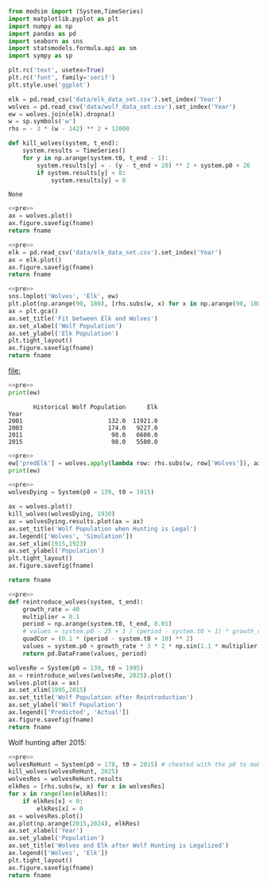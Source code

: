 #+name: pre
#+BEGIN_SRC python
  from modsim import (System,TimeSeries)
  import matplotlib.pyplot as plt
  import numpy as np
  import pandas as pd
  import seaborn as sns
  import statsmodels.formula.api as sm
  import sympy as sp

  plt.rc('text', usetex=True)
  plt.rc('font', family='serif')
  plt.style.use('ggplot')

  elk = pd.read_csv('data/elk_data_set.csv').set_index('Year')
  wolves = pd.read_csv('data/wolf_data_set.csv').set_index('Year')
  ew = wolves.join(elk).dropna()
  w = sp.symbols('w')
  rhs = - 3 * (w - 142) ** 2 + 12000

  def kill_wolves(system, t_end):
      system.results = TimeSeries()
      for y in np.arange(system.t0, t_end - 1):
          system.results[y] = - (y - t_end + 20) ** 2 + system.p0 + 26
          if system.results[y] < 0:
              system.results[y] = 0

#+END_SRC

#+RESULTS: pre
: None

#+BEGIN_SRC python :noweb yes :results file :exports both :var fname="graphs/wolves.png"
  <<pre>>
  ax = wolves.plot()
  ax.figure.savefig(fname)
  return fname
#+END_SRC

#+RESULTS:
[[file:graphs/wolves.png]]

#+BEGIN_SRC python :noweb yes :results file :exports both :var fname="graphs/elk.png"
  <<pre>>
  elk = pd.read_csv('data/elk_data_set.csv').set_index('Year')
  ax = elk.plot()
  ax.figure.savefig(fname)
  return fname
#+END_SRC

#+RESULTS:
[[file:graphs/elk.png]]

#+BEGIN_SRC python :noweb yes :results file :exports both :var fname="graphs/wolvesvelk.png"
  <<pre>>
  sns.lmplot('Wolves', 'Elk', ew)
  plt.plot(np.arange(90, 180), [rhs.subs(w, x) for x in np.arange(90, 180)])
  ax = plt.gca()
  ax.set_title('Fit between Elk and Wolves')
  ax.set_xlabel('Wolf Population')
  ax.set_ylabel('Elk Population')
  plt.tight_layout()
  ax.figure.savefig(fname)
  return fname
#+END_SRC

#+RESULTS:
[[file:]]

#+BEGIN_SRC python :noweb yes :results output :exports both
  <<pre>>
  print(ew)
#+END_SRC

#+RESULTS:
:        Historical Wolf Population      Elk
: Year                                      
: 2001                        132.0  11921.0
: 2003                        174.0   9227.0
: 2011                         98.0   6600.0
: 2015                         98.0   5500.0

#+BEGIN_SRC python :noweb yes :results output :exports both
  <<pre>>
  ew['predElk'] = wolves.apply(lambda row: rhs.subs(w, row['Wolves']), axis=1)
  print(ew)
#+END_SRC

#+RESULTS:

#+BEGIN_SRC python :noweb yes :results file :exports both :var fname="graphs/wolf-death.png"
  <<pre>>
  wolvesDying = System(p0 = 139, t0 = 1915)

  ax = wolves.plot()
  kill_wolves(wolvesDying, 1930)
  ax = wolvesDying.results.plot(ax = ax)
  ax.set_title('Wolf Population when Hunting is Legal')
  ax.legend(['Wolves', 'Simulation'])
  ax.set_xlim(1915,1923)
  ax.set_ylabel('Population')
  plt.tight_layout()
  ax.figure.savefig(fname)

  return fname
#+END_SRC

#+RESULTS:
[[file:graphs/wolf-death.png]]

#+BEGIN_SRC python :noweb yes :results file :exports both :var fname="graphs/wolf-reintroduce.png"
  <<pre>>
  def reintroduce_wolves(system, t_end):
      growth_rate = 40
      multiplier = 0.1
      period = np.arange(system.t0, t_end, 0.01)
      # values = system.p0 - 25 + 1 / (period - system.t0 + 1) * growth_rate * (3 * np.sin(1.1 * multiplier * np.pi * period) )
      quadCor = (0.1 * (period - system.t0 + 10) ** 2)
      values = system.p0 + growth_rate * 3 * 2 * np.sin(1.1 * multiplier * np.pi * period) / (period - system.t0 + 1) - quadCor + 40
      return pd.DataFrame(values, period)

  wolvesRe = System(p0 = 139, t0 = 1995)
  ax = reintroduce_wolves(wolvesRe, 2025).plot()
  wolves.plot(ax = ax)
  ax.set_xlim(1995,2015)
  ax.set_title('Wolf Population after Reintroduction')
  ax.set_ylabel('Wolf Population')
  ax.legend(['Predicted', 'Actual'])
  ax.figure.savefig(fname)
  return fname
#+END_SRC

#+RESULTS:
[[file:graphs/wolf-reintroduce.png]]

Wolf hunting after 2015:

#+BEGIN_SRC python :noweb yes :results file :exports both :var fname="graphs/wolf-kill.png"
  <<pre>>
  wolvesReHunt = System(p0 = 178, t0 = 2015) # cheated with the p0 to make ends meet
  kill_wolves(wolvesReHunt, 2025)
  wolvesRes = wolvesReHunt.results
  elkRes = [rhs.subs(w, x) for x in wolvesRes]
  for x in range(len(elkRes)):
      if elkRes[x] < 0:
          elkRes[x] = 0
  ax = wolvesRes.plot()
  ax.plot(np.arange(2015,2024), elkRes)
  ax.set_xlabel('Year')
  ax.set_ylabel('Population')
  ax.set_title('Wolves and Elk after Wolf Hunting is Legalized')
  ax.legend(['Wolves', 'Elk'])
  plt.tight_layout()
  ax.figure.savefig(fname)
  return fname
#+END_SRC

#+RESULTS:
[[file:graphs/wolf-kill.png]]
